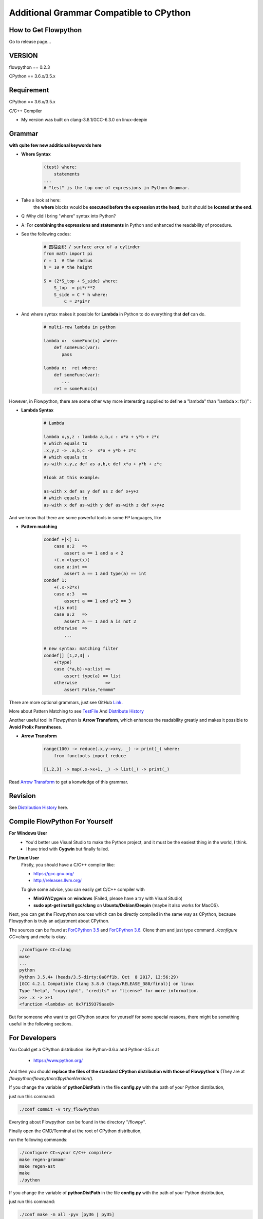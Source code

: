
Additional Grammar Compatible to CPython 
==========================================


How to Get Flowpython
-----------------------

Go to release page...

VERSION
----------
flowpython  == 0.2.3

CPython == 3.6.x/3.5.x


Requirement
------------
CPython == 3.6.x/3.5.x

C/C++ Compiler 

- My version was built on clang-3.8.1/GCC-6.3.0 on linux-deepin


Grammar
------------

**with quite few new additional keywords here**

* **Where Syntax**

    .. code:: python

        (test) where:
            statements
        ...
        # "test" is the top one of expressions in Python Grammar.

- Take a look at here:
    the **where** blocks would be **executed before the expression at the head**, 
    but it should be **located at the end**.
- Q :Why did I bring "where" syntax into Python?
- A :For **combining the expressions and statements** in Python and enhanced the readability of procedure. 

- See the following codes:

    .. code:: python

        # 圆柱面积 / surface area of a cylinder 
        from math import pi
        r = 1  # the radius
        h = 10 # the height

        S = (2*S_top + S_side) where:
            S_top  = pi*r**2
            S_side = C * h where:
                C = 2*pi*r

- And where syntax makes it possible for **Lambda** in Python to do everything that **def** can do.

    .. code:: python

        # multi-row lambda in python
    
        lambda x:  someFunc(x) where:
            def someFunc(var):
               pass
    
        lambda x:  ret where:
            def someFunc(var):
               ...
            ret = someFunc(x)
    
However, in Flowpython, there are some other way more interesting supplied to define a "lambda" than "lambda x: f(x)" :

* **Lambda Syntax**

    .. code:: python

        # Lambda

        lambda x,y,z : lambda a,b,c : x*a + y*b + z*c
        # which equals to 
        .x,y,z -> .a,b,c ->  x*a + y*b + z*c
        # which equals to 
        as-with x,y,z def as a,b,c def x*a + y*b + z*c

        #look at this example:
    
        as-with x def as y def as z def x+y+z
        # which equals to 
        as-with x def as-with y def as-with z def x+y+z

And we know that there are some powerful tools in some FP languages, like 

* **Pattern matching**

    .. code:: python

        condef +[<] 1:
            case a:2   => 
                assert a == 1 and a < 2
            +(.x->type(x))
            case a:int =>
                assert a == 1 and type(a) == int
        condef 1:
            +(.x->2*x)
            case a:3   => 
                assert a == 1 and a*2 == 3
            +[is not]
            case a:2   =>
                assert a == 1 and a is not 2
            otherwise  =>
                ...
        
        # new syntax: matching filter
        condef[] [1,2,3] :
            +(type) 
            case (*a,b)->a:list =>
                assert type(a) == list
            otherwise           =>
                assert False,"emmmm"


There are more optional grammars, just see GitHub `Link  <https://github.com/thautwarm/flowpython/blob/master/ReadMe.md>`_. 
        
More about Pattern Matching to see `TestFile <https://github.com/thautwarm/flowpython/blob/master/test/test_patm.py>`_
And `Distribute History <https://github.com/thautwarm/flowpython/blob/master/ReadMe.md#powerful-pattern-matching>`_

Another useful tool in Flowpython is **Arrow Transform**, which enhances the readability greatly and makes it possible 
to **Avoid Prolix Parentheses**.  

* **Arrow Transform**
    
    .. code:: python

        range(100) -> reduce(.x,y->x+y, _) -> print(_) where:
            from functools import reduce

        [1,2,3] -> map(.x->x+1, _) -> list(_) -> print(_)

Read `Arrow Transform  <https://github.com/thautwarm/flowpython/blob/master/ReadMe.md#arrow-transform>`_ to get a konwledge of this grammar.

            
    
Revision
------------

See `Distribution History <https://github.com/thautwarm/flowpython/blob/master/ReadMe.md>`_  here.


Compile FlowPython For Yourself
--------------------------------------

**For Windows User**
    - You'd better use Visual Studio to make the Python project, and it must be the easiest thing in the world, I think.
    
    - I have tried with **Cygwin** but finally failed. 

**For Linux User**
    Firstly, you should have a C/C++ compiler like: 
    
    - https://gcc.gnu.org/
    
    - http://releases.llvm.org/

    To give some advice, you can easily get C/C++ compiler with    
    
    - **MinGW/Cygwin** on **windows** (Failed, please have a try with Visual Studio)

    - **sudo apt-get install gcc/clang** on **Ubuntu/Debian/Deepin** (maybe it also works for MacOS).

Next, you can get the Flowpython sources which can be directly compiled in the same way as CPython, because Flowpython is truly an adjustment about CPython.

The sources can be found at `ForCPython 3.5 <https://github.com/thautwarm/cpython/tree/3.5>`_  and `ForCPython 3.6 <https://github.com/thautwarm/cpython/tree/3.6>`_.
Clone them and just type command `./configure CC=clang` and `make` is okay.

.. code:: shell

    ./configure CC=clang
    make
    ...
    python
    Python 3.5.4+ (heads/3.5-dirty:0a8ff1b, Oct  8 2017, 13:56:29) 
    [GCC 4.2.1 Compatible Clang 3.8.0 (tags/RELEASE_380/final)] on linux
    Type "help", "copyright", "credits" or "license" for more information.
    >>> .x -> x+1
    <function <lambda> at 0x7f159379aae8>

But for someone who want to get CPython source for yourself for some special reasons, 
there might be something useful in the following sections.

For Developers
---------------

You Could get a CPython distribution like Python-3.6.x and Python-3.5.x at
    
    - https://www.python.org/

And then you should **replace the files of the standard CPython distribution with those of Flowpython's** (They are at `flowpython/flowpython/$pythonVersion/`).

If you change the variable of **pythonDistPath** in the file **config.py** with  the path of your Python distribution, 

just run this command:

.. code:: shell

    ./conf commit -v try_flowPython

Everyting about Flowpython can be found in the directory "/flowpy".

Finally open the CMD/Terminal at the root of CPython distribution,

run the following commands:
    
.. code:: shell

    ./configure CC=<your C/C++ compiler>
    make regen-gramamr
    make regen-ast
    make
    ./python

If you change the variable of **pythonDistPath** in the file **config.py** with  the path of your Python distribution, 

just run this command:

.. code:: shell

    ./conf make -m all -pyv [py36 | py35]
    
And then you can enjoy Flowpython!


I wrote config.py as the project-manage tool of Flowpython.

It assembled the following modules:
    - make
    - customer version controler 
    - debug&unittest

It can be used like these way:

.. code:: shell

        ./conf commit -v <version_name> -pyv [py35 | py36]
        ./conf recover -pyv [py35 | py36]
        ./conf test -pyv [py35 | py36]
        ./conf make -m clean -pyv [py35 | py36]
        ./conf make -m ast   -pyv [py35 | py36]
        ...

It seems to be kind of complicated but it's quite easy to understand and operate in fact.












